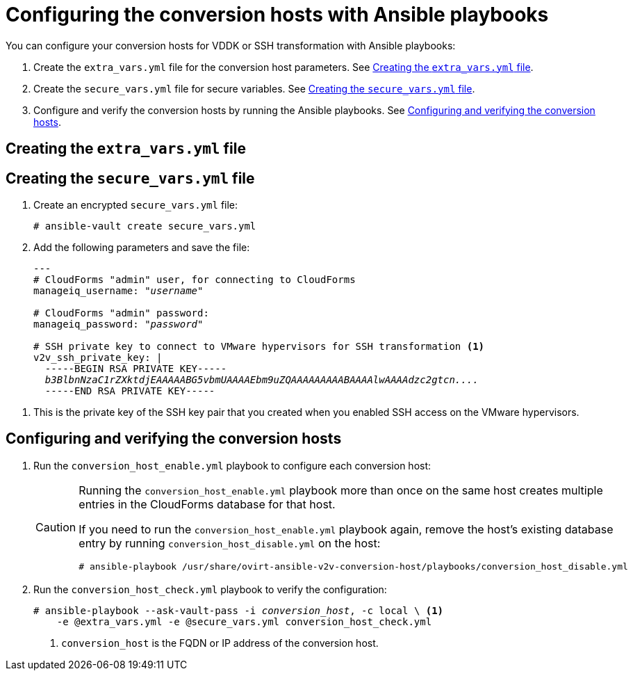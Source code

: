 // Module included in the following assemblies:
//
// assembly_Preparing_1_1_the_environment_for_migration.doc
[id="Configuring_the_{context}_conversion_hosts_with_Ansible_playbooks"]
= Configuring the conversion hosts with Ansible playbooks

You can configure your conversion hosts for VDDK or SSH transformation with Ansible playbooks:

. Create the `extra_vars.yml` file for the conversion host parameters. See xref:extra_vars_{context}[].
. Create the `secure_vars.yml` file for secure variables. See xref:secure_vars_{context}[].
. Configure and verify the conversion hosts by running the Ansible playbooks. See xref:Configuring_host_with_playbooks_{context}[].

[id="extra_vars_{context}"]
== Creating the `extra_vars.yml` file

ifdef::rhv[]
. Log in to the Manager machine using SSH.
. Install the `ovirt-ansible-v2v-conversion-host` package:
+
[options="nowrap" subs="+quotes,verbatim"]
----
# yum install ovirt-ansible-v2v-conversion-host
----

. Create the `extra_vars.yml` file with the following parameters:
+
[options="nowrap" subs="+quotes,verbatim"]
----
---
v2v_host_type: rhv

# Transport methods to configure on the conversion host. Valid values: "vddk", "ssh"
v2v_transport_methods:
  - _vddk_ <1>

# Maximum number of concurrent conversions per host. Default is "10".
v2v_max_concurrent_conversions: _10_ <2>

# File name of VDDK package
v2v_vddk_package_name: "VMware-vix-disklib-_version_.x86_64.tar.gz" <3>

# URL of VDDK package
v2v_vddk_package_url: "http://_path_to_vddk_package_/{{ v2v_vddk_package_name }}" <4>

# Name of the CloudForms provider to which the conversion host belongs
manageiq_provider_name: RHV

# Base URL of CloudForms machine
manageiq_url: "https://_CloudForms_FQDN_" <5>

# Whether to validate certificate of CloudForms server. Default is "true".
manageiq_validate_certs: _true_ <6>

manageiq_zone_id: "42000000000001"' <7>

# Empty vmware_hosts variable for conversion_host_disable.yml
vmware_hosts: ""

# List of infrastructure providers
# Each provider is a dictionary with 3 attributes: "name", "hostname", and "connection_configurations"
manageiq_providers:
  - name: "_RHV_"
    hostname: _Manager_FQDN_or_IP_address_
    connection_configurations:
      - endpoint:
          role: "default"
          certificate_authority: | <8>
            -----BEGIN CERTIFICATE-----
            _MIIDoDCCAoigAwIBAgIBATANBgkqhkiG9w0BAQsFADA9MRswGQYDVQ...._
            -----END CERTIFICATE-----
----

<1> Select a transformation method, `VDDK` or `SSH`.
<2> `v2v_max_concurrent_conversions` is the maximum number of concurrent conversions per host. The default value is `10`. If you are using VDDK transformation, do not set this value higher than `20`.
<3> Update the `v2v_vddk_package_name` with the correct version.
<4> `v2v_vddk_package_url` is the path to the VDDK archive file that you downloaded.
<5> `manageiq_url` is the FQDN of the CloudForms machine.
<6> You can set `manageiq_validate_certs` to `false` if you do not want to validate the CloudForms CA certificate. The default value is `true`.

<7> To obtain the `manageiq_zone_id`, enter this command on the CloudForms machine:
+
[options="nowrap" subs="+quotes,verbatim"]
----
# curl -sk -u admin \'https://_CloudForms_FQDN_/api/zones/?filter\[\]=name=RHV&expand=resources&attributes=zone
----

<8> The `certificate_authority` is stored as `/etc/pki/ovirt-engine/apache-ca.pem` on the Manager machine.

endif::rhv[]
ifdef::osp[]
. Log in to a conversion host.
. In `/usr/share/ovirt-ansible-v2v-conversion-host/playbooks`, create an `extra_vars.yml` file with the following parameters:
+
[options="nowrap" subs="+quotes,verbatim"]
----
---
v2v_host_type: openstack

# Transport methods to configure on the conversion host. Valid values: "vddk", "ssh"
v2v_transport_methods:
  - _vddk_ <1>

# Maximum number of concurrent conversions per host. Default is "10".
v2v_max_concurrent_conversions: _10_ <2>

# File name of VDDK package
v2v_vddk_package_name: "VMware-vix-disklib-_version_.x86_64.tar.gz" <3>

# URL of VDDK package
v2v_vddk_package_url: "http://_path/to/downloaded_vddk_package_/{{ v2v_vddk_package_name }}" <4>

manageiq_provider_name: OpenStack

# Base URL of CloudForms machine
manageiq_url: "https://_CloudForms_FQDN_" <5>

# Whether to validate certificate of CloudForms server. Default is "true".
manageiq_validate_certs: _false_ <6>

manageiq_zone_id: "42000000000001" <7>

# Empty vmware_hosts variable for conversion_host_disable.yml
vmware_hosts: ""

# List of cloud providers
# Each provider is a dictionary with 3 attributes: "name", "hostname", and "connection_configurations"
manageiq_providers:
  - name: "_OpenStack_"
    hostname: _controller_node_FQDN_or_IP_address_
    connection_configurations:
      - endpoint:
          role: "default"
          security_protocol: "_ssl_" <8>
          certificate_authority: | <9>
            -----BEGIN TRUSTED CERTIFICATE-----
            _MIIDNzCCAh8CAQEwDQYJKoZIhvcNAQELBQAwYjELMAkGA1UEBhMCVV...._
            -----END TRUSTED CERTIFICATE-----
            -----BEGIN TRUSTED CERTIFICATE-----
            _MIIDlzCCAn+gAwIBAgIJAOP7AaT7dsLYMA0GCSqGSIb3DQEBCwUAMG...._
            -----END TRUSTED CERTIFICATE-----
----

<1> Select a transformation method, `VDDK` or `SSH`.
<2> `v2v_max_concurrent_conversions` is the maximum number of concurrent conversions per host. The default is `10`. If you are using VDDK transformation, do not set this number higher than `20`.
<3> Update the `v2v_vddk_package_name` with the correct version.
<4> `v2v_vddk_package_url` is the path to the VDDK archive file that you downloaded.
<5> `manageiq_url` is the FQDN of the CloudForms machine.
<6> You can set `manageiq_validate_certs` to `false` if you do not want to validate the CloudForms CA certificate. The default value is `true`.
<7> To obtain the `manageiq_zone_id`, enter this command on the CloudForms machine:
+
[options="nowrap" subs="+quotes,verbatim"]
----
# curl -sk -u admin \'https://_CloudForms_FQDN_/api/zones/?filter\[\]=name=RHV&expand=resources&attributes=zone
----
<8> You can specify the connection security: `non-ssl`, `ssl-without-validation`, or `ssl`. If you choose `ssl`, add the CA chain (`certificate_authority`).
<9> The CA chain (`certificate_authority`) is a concatenation of two CA files:
+
* `/etc/pki/ca-trust/source/anchors/undercloud-cacert.pem` on the undercloud server
* `/etc/pki/ca-trust/anchors/overcloud-cacert.pem` on one of the overcloud controllers
+
If you deploy your own CA chain, use the chain that signs the Red Hat OpenStack Platform API certificates. See link:https://access.redhat.com/documentation/en-us/red_hat_openstack_platform/14/html-single/director_installation_and_usage/index#appe-SSLTLS_Certificate_Configuration[SSL/TLS Certificate Configuration] in _Red Hat OpenStack Platform Director Installation and Usage_.
endif::osp[]

[id="secure_vars_{context}"]
== Creating the `secure_vars.yml` file

. Create an encrypted `secure_vars.yml` file:
+
[options="nowrap" subs="+quotes,verbatim"]
----
# ansible-vault create secure_vars.yml
----

. Add the following parameters and save the file:
+
[options="nowrap" subs="+quotes,verbatim"]
----
---
# CloudForms "admin" user, for connecting to CloudForms
manageiq_username: "_username_"

# CloudForms "admin" password:
manageiq_password: "_password_"

# SSH private key to connect to VMware hypervisors for SSH transformation <1>
v2v_ssh_private_key: |
  -----BEGIN RSA PRIVATE KEY-----
  _b3BlbnNzaC1rZXktdjEAAAAABG5vbmUAAAAEbm9uZQAAAAAAAAABAAAAlwAAAAdzc2gtcn...._
  -----END RSA PRIVATE KEY-----
----

<1> This is the private key of the SSH key pair that you created when you enabled SSH access on the VMware hypervisors.
ifdef::rhv[]
+
[IMPORTANT]
====
If the Red Hat Virtualization conversion host has an existing SSH private key, the `v2v_ssh_private_key` value does not overwrite it. You must delete the old key manually in `/var/lib/vdsm/.ssh/id_rsa` before running the `conversion_host_enable` playbook.
====
endif::rhv[]

[id="Configuring_host_with_playbooks_{context}"]
== Configuring and verifying the conversion hosts

. Run the `conversion_host_enable.yml` playbook to configure each conversion host:
ifdef::rhv[]
+
[options="nowrap" subs="+quotes,verbatim"]
----
# ansible-playbook -i _conversion_host_, -b \ <1>
    -e "ansible_ssh_private_key_file=/etc/pki/ovirt-engine/keys/engine_id_rsa" \
    -e @extra_vars.yml -e @secure_vars.yml --ask-vault-pass \
    /usr/share/ovirt-ansible-v2v-conversion-host/playbooks/conversion_host_enable.yml
----
<1> `conversion_host` is the FQDN or IP address of the conversion host.
endif::rhv[]
ifdef::osp[]
+
[options="nowrap" subs="+quotes,verbatim"]
----
# ansible-playbook -i _conversion_host_, -c local -b \ <1>
    -e @extra_vars.yml -e @secure_vars.yml --ask-vault-pass \
    /usr/share/ovirt-ansible-v2v-conversion-host/playbooks/conversion_host_enable.yml
----
<1> `conversion_host` is the FQDN or IP address of the conversion host.
endif::osp[]
+
[CAUTION]
====
Running the `conversion_host_enable.yml` playbook more than once on the same host creates multiple entries in the CloudForms database for that host.

If you need to run the `conversion_host_enable.yml` playbook again, remove the host's existing database entry by running `conversion_host_disable.yml` on the host:

----
# ansible-playbook /usr/share/ovirt-ansible-v2v-conversion-host/playbooks/conversion_host_disable.yml
----
====

. Run the `conversion_host_check.yml` playbook to verify the configuration:
+
[options="nowrap" subs="+quotes,verbatim"]
----
# ansible-playbook --ask-vault-pass -i _conversion_host_, -c local \ <1>
    -e @extra_vars.yml -e @secure_vars.yml conversion_host_check.yml
----
<1> `conversion_host` is the FQDN or IP address of the conversion host.

